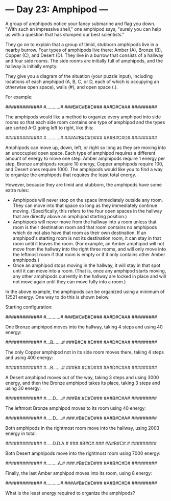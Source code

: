 * --- Day 23: Amphipod ---

   A group of amphipods notice your fancy submarine and flag you down. "With
   such an impressive shell," one amphipod says, "surely you can help us with
   a question that has stumped our best scientists."

   They go on to explain that a group of timid, stubborn amphipods live in a
   nearby burrow. Four types of amphipods live there: Amber (A), Bronze (B),
   Copper (C), and Desert (D). They live in a burrow that consists of a
   hallway and four side rooms. The side rooms are initially full of
   amphipods, and the hallway is initially empty.

   They give you a diagram of the situation (your puzzle input), including
   locations of each amphipod (A, B, C, or D, each of which is occupying an
   otherwise open space), walls (#), and open space (.).

   For example:

 #############
 #...........#
 ###B#C#B#D###
   #A#D#C#A#
   #########

   The amphipods would like a method to organize every amphipod into side
   rooms so that each side room contains one type of amphipod and the types
   are sorted A-D going left to right, like this:

 #############
 #...........#
 ###A#B#C#D###
   #A#B#C#D#
   #########

   Amphipods can move up, down, left, or right so long as they are moving
   into an unoccupied open space. Each type of amphipod requires a different
   amount of energy to move one step: Amber amphipods require 1 energy per
   step, Bronze amphipods require 10 energy, Copper amphipods require 100,
   and Desert ones require 1000. The amphipods would like you to find a way
   to organize the amphipods that requires the least total energy.

   However, because they are timid and stubborn, the amphipods have some
   extra rules:

     * Amphipods will never stop on the space immediately outside any room.
       They can move into that space so long as they immediately continue
       moving. (Specifically, this refers to the four open spaces in the
       hallway that are directly above an amphipod starting position.)
     * Amphipods will never move from the hallway into a room unless that
       room is their destination room and that room contains no amphipods
       which do not also have that room as their own destination. If an
       amphipod's starting room is not its destination room, it can stay in
       that room until it leaves the room. (For example, an Amber amphipod
       will not move from the hallway into the right three rooms, and will
       only move into the leftmost room if that room is empty or if it only
       contains other Amber amphipods.)
     * Once an amphipod stops moving in the hallway, it will stay in that
       spot until it can move into a room. (That is, once any amphipod starts
       moving, any other amphipods currently in the hallway are locked in
       place and will not move again until they can move fully into a room.)

   In the above example, the amphipods can be organized using a minimum of
   12521 energy. One way to do this is shown below.

   Starting configuration:

 #############
 #...........#
 ###B#C#B#D###
   #A#D#C#A#
   #########

   One Bronze amphipod moves into the hallway, taking 4 steps and using 40
   energy:

 #############
 #...B.......#
 ###B#C#.#D###
   #A#D#C#A#
   #########

   The only Copper amphipod not in its side room moves there, taking 4 steps
   and using 400 energy:

 #############
 #...B.......#
 ###B#.#C#D###
   #A#D#C#A#
   #########

   A Desert amphipod moves out of the way, taking 3 steps and using 3000
   energy, and then the Bronze amphipod takes its place, taking 3 steps and
   using 30 energy:

 #############
 #.....D.....#
 ###B#.#C#D###
   #A#B#C#A#
   #########

   The leftmost Bronze amphipod moves to its room using 40 energy:

 #############
 #.....D.....#
 ###.#B#C#D###
   #A#B#C#A#
   #########

   Both amphipods in the rightmost room move into the hallway, using 2003
   energy in total:

 #############
 #.....D.D.A.#
 ###.#B#C#.###
   #A#B#C#.#
   #########

   Both Desert amphipods move into the rightmost room using 7000 energy:

 #############
 #.........A.#
 ###.#B#C#D###
   #A#B#C#D#
   #########

   Finally, the last Amber amphipod moves into its room, using 8 energy:

 #############
 #...........#
 ###A#B#C#D###
   #A#B#C#D#
   #########

   What is the least energy required to organize the amphipods?

